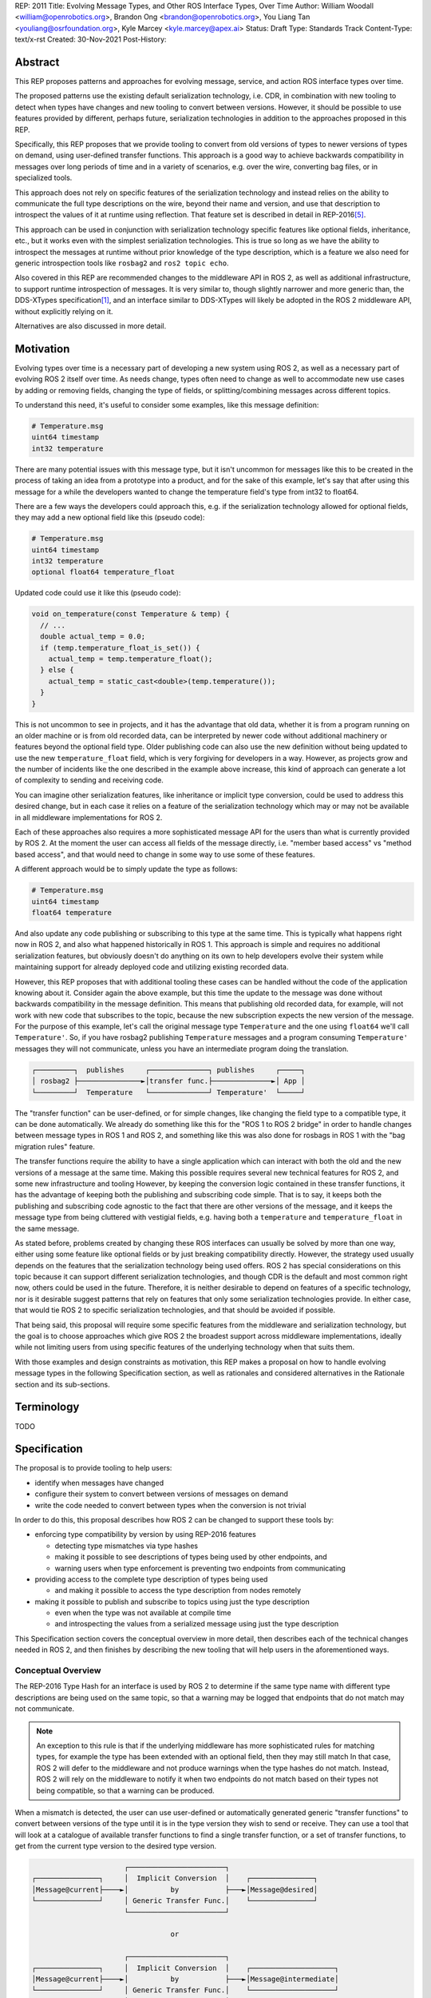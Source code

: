 REP: 2011
Title: Evolving Message Types, and Other ROS Interface Types, Over Time
Author: William Woodall <william@openrobotics.org>, Brandon Ong <brandon@openrobotics.org>, You Liang Tan <youliang@osrfoundation.org>, Kyle Marcey <kyle.marcey@apex.ai>
Status: Draft
Type: Standards Track
Content-Type: text/x-rst
Created: 30-Nov-2021
Post-History:


Abstract
========

This REP proposes patterns and approaches for evolving message, service, and action ROS interface types over time.

The proposed patterns use the existing default serialization technology, i.e. CDR, in combination with new tooling to detect when types have changes and new tooling to convert between versions.
However, it should be possible to use features provided by different, perhaps future, serialization technologies in addition to the approaches proposed in this REP.

Specifically, this REP proposes that we provide tooling to convert from old versions of types to newer versions of types on demand, using user-defined transfer functions.
This approach is a good way to achieve backwards compatibility in messages over long periods of time and in a variety of scenarios, e.g. over the wire, converting bag files, or in specialized tools.

This approach does not rely on specific features of the serialization technology and instead relies on the ability to communicate the full type descriptions on the wire, beyond their name and version, and use that description to introspect the values of it at runtime using reflection.
That feature set is described in detail in REP-2016\ [#rep2016]_.

This approach can be used in conjunction with serialization technology specific features like optional fields, inheritance, etc., but it works even with the simplest serialization technologies.
This is true so long as we have the ability to introspect the messages at runtime without prior knowledge of the type description, which is a feature we also need for generic introspection tools like ``rosbag2`` and ``ros2 topic echo``.

Also covered in this REP are recommended changes to the middleware API in ROS 2, as well as additional infrastructure, to support runtime introspection of messages.
It is very similar to, though slightly narrower and more generic than, the DDS-XTypes specification\ [1]_, and an interface similar to DDS-XTypes will likely be adopted in the ROS 2 middleware API, without explicitly relying on it.

Alternatives are also discussed in more detail.

Motivation
==========

Evolving types over time is a necessary part of developing a new system using ROS 2, as well as a necessary part of evolving ROS 2 itself over time.
As needs change, types often need to change as well to accommodate new use cases by adding or removing fields, changing the type of fields, or splitting/combining messages across different topics.

To understand this need, it's useful to consider some examples, like this message definition:

.. code::

    # Temperature.msg
    uint64 timestamp
    int32 temperature

There are many potential issues with this message type, but it isn't uncommon for messages like this to be created in the process of taking an idea from a prototype into a product, and for the sake of this example, let's say that after using this message for a while the developers wanted to change the temperature field's type from int32 to float64.

There are a few ways the developers could approach this, e.g. if the serialization technology allowed for optional fields, they may add a new optional field like this (pseudo code):

.. code::

    # Temperature.msg
    uint64 timestamp
    int32 temperature
    optional float64 temperature_float

Updated code could use it like this (pseudo code):

.. code::

    void on_temperature(const Temperature & temp) {
      // ...
      double actual_temp = 0.0;
      if (temp.temperature_float_is_set()) {
        actual_temp = temp.temperature_float();
      } else {
        actual_temp = static_cast<double>(temp.temperature());
      }
    }

This is not uncommon to see in projects, and it has the advantage that old data, whether it is from a program running on an older machine or is from old recorded data, can be interpreted by newer code without additional machinery or features beyond the optional field type.
Older publishing code can also use the new definition without being updated to use the new ``temperature_float`` field, which is very forgiving for developers in a way.
However, as projects grow and the number of incidents like the one described in the example above increase, this kind of approach can generate a lot of complexity to sending and receiving code.

You can imagine other serialization features, like inheritance or implicit type conversion, could be used to address this desired change, but in each case it relies on a feature of the serialization technology which may or may not be available in all middleware implementations for ROS 2.

Each of these approaches also requires a more sophisticated message API for the users than what is currently provided by ROS 2.
At the moment the user can access all fields of the message directly, i.e. "member based access" vs "method based access", and that would need to change in some way to use some of these features.

A different approach would be to simply update the type as follows:

.. code::

    # Temperature.msg
    uint64 timestamp
    float64 temperature

And also update any code publishing or subscribing to this type at the same time.
This is typically what happens right now in ROS 2, and also what happened historically in ROS 1.
This approach is simple and requires no additional serialization features, but obviously doesn't do anything on its own to help developers evolve their system while maintaining support for already deployed code and utilizing existing recorded data.

However, this REP proposes that with additional tooling these cases can be handled without the code of the application knowing about it.
Consider again the above example, but this time the update to the message was done without backwards compatibility in the message definition.
This means that publishing old recorded data, for example, will not work with new code that subscribes to the topic, because the new subscription expects the new version of the message.
For the purpose of this example, let's call the original message type ``Temperature`` and the one using ``float64`` we'll call ``Temperature'``.
So, if you have rosbag2 publishing ``Temperature`` messages and a program consuming ``Temperature'`` messages they will not communicate, unless you have an intermediate program doing the translation.

.. code::

    ┌─────────┐  publishes     ┌──────────────┐ publishes     ┌─────┐
    │ rosbag2 ├───────────────►│transfer func.├──────────────►│ App │
    └─────────┘  Temperature   └──────────────┘ Temperature'  └─────┘

The "transfer function" can be user-defined, or for simple changes, like changing the field type to a compatible type, it can be done automatically.
We already do something like this for the "ROS 1 to ROS 2 bridge" in order to handle changes between message types in ROS 1 and ROS 2, and something like this was also done for rosbags in ROS 1 with the "bag migration rules" feature.

.. TODO::

    cite the ros1_bridge rules and the rosbag migration rules

The transfer functions require the ability to have a single application which can interact with both the old and the new versions of a message at the same time.
Making this possible requires several new technical features for ROS 2, and some new infrastructure and tooling
However, by keeping the conversion logic contained in these transfer functions, it has the advantage of keeping both the publishing and subscribing code simple.
That is to say, it keeps both the publishing and subscribing code agnostic to the fact that there are other versions of the message, and it keeps the message type from being cluttered with vestigial fields, e.g. having both a ``temperature`` and ``temperature_float`` in the same message.

As stated before, problems created by changing these ROS interfaces can usually be solved by more than one way, either using some feature like optional fields or by just breaking compatibility directly.
However, the strategy used usually depends on the features that the serialization technology being used offers.
ROS 2 has special considerations on this topic because it can support different serialization technologies, and though CDR is the default and most common right now, others could be used in the future.
Therefore, it is neither desirable to depend on features of a specific technology, nor is it desirable suggest patterns that rely on features that only some serialization technologies provide.
In either case, that would tie ROS 2 to specific serialization technologies, and that should be avoided if possible.

That being said, this proposal will require some specific features from the middleware and serialization technology, but the goal is to choose approaches which give ROS 2 the broadest support across middleware implementations, ideally while not limiting users from using specific features of the underlying technology when that suits them.

With those examples and design constraints as motivation, this REP makes a proposal on how to handle evolving message types in the following Specification section, as well as rationales and considered alternatives in the Rationale section and its sub-sections.

Terminology
===========

TODO


Specification
=============

The proposal is to provide tooling to help users:

- identify when messages have changed
- configure their system to convert between versions of messages on demand
- write the code needed to convert between types when the conversion is not trivial

In order to do this, this proposal describes how ROS 2 can be changed to support these tools by:

- enforcing type compatibility by version by using REP-2016 features

  - detecting type mismatches via type hashes
  - making it possible to see descriptions of types being used by other endpoints, and
  - warning users when type enforcement is preventing two endpoints from communicating

- providing access to the complete type description of types being used

  - and making it possible to access the type description from nodes remotely

- making it possible to publish and subscribe to topics using just the type description

  - even when the type was not available at compile time
  - and introspecting the values from a serialized message using just the type description

This Specification section covers the conceptual overview in more detail, then describes each of the technical changes needed in ROS 2, and then finishes by describing the new tooling that will help users in the aforementioned ways.

Conceptual Overview
-------------------

The REP-2016 Type Hash for an interface is used by ROS 2 to determine if the same type name with different type descriptions are being used on the same topic, so that a warning may be logged that endpoints that do not match may not communicate.

.. note::

    An exception to this rule is that if the underlying middleware has more sophisticated rules for matching types, for example the type has been extended with an optional field, then they may still match
    In that case, ROS 2 will defer to the middleware and not produce warnings when the type hashes do not match.
    Instead, ROS 2 will rely on the middleware to notify it when two endpoints do not match based on their types not being compatible, so that a warning can be produced.

When a mismatch is detected, the user can use user-defined or automatically generated generic "transfer functions" to convert between versions of the type until it is in the type version they wish to send or receive.
They can use a tool that will look at a catalogue of available transfer functions to find a single transfer function, or a set of transfer functions, to get from the current type version to the desired type version.

.. code::

                          ┌───────────────────────┐
    ┌───────────────┐     │  Implicit Conversion  │    ┌───────────────┐
    │Message@current├────►│          by           ├───►│Message@desired│
    └───────────────┘     │ Generic Transfer Func.│    └───────────────┘
                          └───────────────────────┘

                                     or

                          ┌───────────────────────┐
    ┌───────────────┐     │  Implicit Conversion  │    ┌────────────────────┐
    │Message@current├────►│          by           ├───►│Message@intermediate│
    └───────────────┘     │ Generic Transfer Func.│    └────────────────────┘
                          └───────────────────────┘

                                     or

                          ┌───────────────────────┐
    ┌───────────────┐     │ User-defined transfer │          ┌───────────────┐
    │Message@current├────►│ function from current ├───...───►│Message@desired│
    └───────────────┘     │to desired/intermediate│    ▲     └───────────────┘
                          └───────────────────────┘    │
                                                       │
                           possibly other transfer functions

The tool will start with the current type version and see if it can be automatically converted to the desired type version, or if it is accepted as an input to any user-defined transfer functions or if it can be automatically converted into one of the input type versions for the transfer functions.
It will continue to do this until it reaches the desired type version or it fails to find a path from the current to the desired type version.

.. code::

    ┌──────────────────────┐      /topic      ┌─────────────────────────┐
    │Publisher<Message@ABC>├────────X────────►│Subscription<Message@XYZ>│
    └──────────────────────┘                  └─────────────────────────┘
                                  │ │ │
                 remap publisher  │ │ │  and add transfer function
                                  ▼ ▼ ▼
    ┌──────────────────────┐                  ┌─────────────────────────┐
    │Publisher<Message@ABC>│                  │Subscription<Message@XYZ>│
    └─┬────────────────────┘                  └─────────────────────────┘
      │                                                          ▲
      │             ┌─────────────────────────────────┐          │
      ✓ /topic/ABC  │ Transfer Functions for ABC->XYZ │   /topic ✓
      │             │                                 │          │
      │  ┌──────────┴──────────────┐   ┌──────────────┴───────┐  │
      └─►│Subscription<Message@ABC>│   │Publisher<Message@XYZ>├──┘
         └──────────┬──────────────┘   └──────────────┬───────┘
                    │                                 │
                    └─────────────────────────────────┘

Once the set of necessary transfer functions has been identified, the ROS graph can be changed to have one side of the topic be remapped onto a new topic name which indicates it is of a different version than what is desired, and then the transfer function can be run as a component node which subscribes to one version of the message, performs the conversion using the chain of transfer functions, and then publishes the other version of the message.
Tools will assist the user in making these remappings and running the necessary component nodes with the appropriate configurations, either from their launch file or from the command line.

.. TODO::

    discuss the implications for large messages and the possibility of having the transfer functions be colocated with either the publisher or subscription more directly than with component nodes and remapping.

Once the mismatched messages are flowing through the transfer functions, communication should be possible and neither the publishing side nor the subscribing side have any specific knowledge of the conversions taking place or that any conversions are necessary.

.. TODO::

    Extend conceptual overview to describe how this will work with Services and Actions.
    Services, since they are not sensitive to the many-to-many (many publisher) issue, unlike Topics, and because they do not have as many QoS settings that apply to them, they can probably have transfer functions that are plugins, rather than separate component nodes that repeat the service call, like the ros1_bridge.
    Actions will be a combination of topics and services, but will have other considerations in the tooling.

In order to support this vision, these missing features will need to be added into ROS 2 (which were also mentioned in the introduction):

- enforcing type compatibility by version
- making it possible to publish and subscribe to topics using just the type description

These features are described in the following sections.

Type Version Enforcement
------------------------

Enforcing Type Version
^^^^^^^^^^^^^^^^^^^^^^

The Type Hash may be used as an additional constraint to determine if two endpoints (publishers and subscriptions) on a topic should communicate.
Again, whether or not it is used will depend on the underlying middleware and how it determines if types are compatible between endpoints.
Simpler middlewares may not do anything other than check that the type names match, in which case the hash will likely used as an extra comparison to determine compatibility.
However, in more sophisticated middlewares type compatibility can be determined using more complex rules and by looking at the type descriptions themselves, and in those cases the type hash may not be used to determine matching.

When creating a publisher or subscription, the caller normally provides:

- a topic name,
- QoS settings, and
- a topic type name

Where the topic type name is represented as a string and is automatically deduced based on the type given to the function that creates the entity.
The type may be passed as a template parameter in C++ or as an argument to the function in Python.

For example, creating a publisher for the C++ type ``std_msgs::msg::String`` using ``rclcpp`` may result in a topic type name ``"std_msgs/msg/String"``.

All of the above items are used by the middleware to determine if two endpoints should communicate or not, and this REP proposes that the type version be added to this list of provided information.

Nothing needs to change from the user's perspective, as the type version can be extracted automatically based on the topic type given, either at the ``rcl`` layer or in the ``rmw`` implementation itself.
That is to say, how users create things like publishers and subscription should not need to change, no matter which programming language is being used.

However, the type hash would become something that the ``rmw`` implementation is provided and aware of in the course of creating a publisher or subscription.
The decision of whether or not to use that information to enforce type compatibility would be left to the middleware, rather than implementing it as logic in ``rcl`` or other packages above the ``rmw`` API.

The method for implementing the detection and enforcement of type version mismatches is left up to the middleware.
Some middlewares will have tools to handle this without the type hash and others will implement something like what would be possible in the ``rcl`` and above layers using the type hash.
By keeping this a detail of the ``rmw`` implementation, we allow the ``rmw`` implementations to make optimizations where they can.

Recommended Strategy for Enforcing that Type Versions Match
^^^^^^^^^^^^^^^^^^^^^^^^^^^^^^^^^^^^^^^^^^^^^^^^^^^^^^^^^^^

If the middleware has a feature to handle type compatibility already, as is the case with DDS-XTypes which is discussed later, then that can be used to enforce type safety, and then the type hash would only be used for debugging and for storing in recordings.

However, if the middleware lacks this kind of feature, then the recommended strategy for accomplishing this in the ``rmw`` implementation is to simply concatenate the type name and the type hash with double underscores and then use that as the type name given to the underlying middleware.
For example, a type name using this approach may look like this:

.. code::

    sensor_msgs/msg/Image__RIHS01_XXXXXXXXXXXXXXXXXXXX

This has the benefit of "just working" for most middlewares which at least match based on the name of the type, and it is simple, requiring no further custom hooks into the middleware's discovery or matchmaking process.

However, one downside with this approach is that it makes interoperation between ROS 2 and the "native" middleware more difficult, as appending the type hash to the type name is just "one more thing" that you have to contend with when trying to connect non-ROS endpoints to a ROS graph.

Alternative Strategy for Enforcing that Type Versions Match
^^^^^^^^^^^^^^^^^^^^^^^^^^^^^^^^^^^^^^^^^^^^^^^^^^^^^^^^^^^

Sometimes the recommended strategy would interfere with features of the middleware that allow for more complex type compatibility rules, or otherwise interferes with the function of the underlying middleware.
In these cases, it is appropriate to not take the recommended strategy and delegate the matching process and notification entirely to the middleware.

However, in order to increase compatibility between rmw implementations, it is recommended to fulfill the recommended approach whenever possible, even if the type name is not used in determining if two endpoints will match, i.e. in the case that the underlying middleware does something more sophisticated to determine type compatibility but ignores the type name itself.

This recommendation is particularly useful in the case where a DDS based ROS 2 endpoint is talking to another DDS-XTypes based ROS 2 endpoint.
The DDS-XTypes based endpoint then has a chance to "gracefully degrade" to interoperate with the basic DDS based ROS 2 endpoint.
This would not be the case if the DDS-XTypes based ROS 2 endpoint did not include the type hash in the type name, as is suggested with the recommended strategy.

.. TODO::

    We need to confirm whether or not having a different type name prevents DDS-XTypes from working properly.
    We've done some experiments, but we need to summarize the results and confirm the recommendation in the REP specifically geared towards DDS.

Notifying the ROS Client Library
^^^^^^^^^^^^^^^^^^^^^^^^^^^^^^^^

One potential downside to delegating type matching to the rmw implementation is that detecting the mismatch is more complicated.
If ROS 2 is to provide users a warning that two endpoints will not communicate due to their types not matching, it requires there to be a way for the middleware to notify the ROS layer when a topic is not matched due to the type incompatibility.
As some of the following sections describe, it might be that the rules by which the middleware decides on type compatibility are unknown to ROS 2, and so the middleware has to indicate when matches are and are not made.

If the middleware just uses the type name to determine compatibility, then the rmw implementation can compare type hashes, and if they do not match between endpoints then the rmw implementation can notify ROS 2, and a warning can be produced.

Either way, to facilitate this notice, the ``rmw_event_type_t`` shall be extended to include a new event called ``RMW_EVENT_OFFERED_TYPE_INCOMPATIBLE``.
Related functions and structures will also be updated so that the event can be associated with specific endpoints.

Notes for Implementing the Recommended Strategy with DDS
^^^^^^^^^^^^^^^^^^^^^^^^^^^^^^^^^^^^^^^^^^^^^^^^^^^^^^^^

The DDS standard provides an ``on_inconsistent_topic()`` method on the ``ParticipantListener`` class as a callback function which is called when an ``INCONSISTENT_TOPIC`` event is detected.
This event occurs when the topic type does not match between endpoints, and can be used for this purpose, but at the time of writing (July 2022), this feature is not supported across all of the DDS vendors that can be used by ROS 2.

Interactions with DDS-XTypes or Similar Implicit Middleware Features
^^^^^^^^^^^^^^^^^^^^^^^^^^^^^^^^^^^^^^^^^^^^^^^^^^^^^^^^^^^^^^^^^^^^

When using DDS-Xtypes, type compatibility is determined through sophisticated and configurable rules, allowing for things like extensible types, optional fields, implicit conversions, and even inheritance.
Which of these features is supported for use with ROS is out of scope with this REP, but if any of them are in use, then it may be possible for two endpoints to match and communicate even if their ROS 2 type hashes do not match.

In this situation the middleware is responsible for communicating to the rmw layer when an endpoint will not be matched due to type incompatibility.
The ``INCONSISTENT_TOPIC`` event in DDS applies for DDS-XTypes as well, and should be useful in fulfilling this requirement.

Run-Time Interface Reflection
-----------------------------

Run-Time Interface Reflection allows access to the data in the fields of a serialized message buffer when given:

- the serialized message as a ``rmw_serialized_message_t``, basically just an array of bytes as a ``rcutils_uint8_array_t``,
- the message's type description, e.g. received from "type description distribution" or from a bag file, and
- the serialization format, name and version, which was used to create the serialized message, e.g. ``XCDR2`` for ``Extended CDR encoding version 2``

From these inputs, we should be able to access the fields of the message from the serialized message buffer using some programmatic interface, which allows you to:

- list the field names
- list the field types
- access fields by name or index

.. code::

            message_buffer ─┐   ┌───────────────────────────────┐
                            │   │                               │
       message_description ─┼──►│ Run-Time Interface Reflection ├───► Introspection API
                            │   │                               │
      serialization_format ─┘   └───────────────────────────────┘

Given that the scope of inputs and expected outputs is so limited, this feature should ideally be implemented as a separate package, e.g. ``rcl_serialization``, that can be called independently by any downstream packages that might need Run-Time Interface Reflection, e.g. introspection tools, rosbag transport, etc.
This feature can then be combined with the ability to detect type mismatches and obtain type descriptions to facilitate communication between nodes of otherwise incompatible types.

Additionally, it is important to note that this feature is distinct from ROS 2's existing "dynamic" type support (``rosidl_typesupport_introspection_c`` and ``rosidl_typesupport_introspection_cpp``).
The ``rosidl_typesupport_introspection_c*`` generators generate code at compile time for known types that provides reflection for those types.
This new feature, Run-Time Interface Reflection, will support reflection without generated code at compile time, instead dynamically interpreting the type description to provide this reflection.

.. TODO::

    Determine if the generated introspection API needs to continue to exist.
    It might be that we just remove it entirely in favor of the new system described here, or at least merge them, as their API (after initialization) will probably be the same.

.. TODO::

    (wjwwood) I'm realizing now that we probably need to separate this section into two parts, first the reflection API used by the user and the rmw implementation, and then second the rmw implementation specific part, which we could call "Run-Time Type Support"?
    It would be called such because it would be something like "TypeDescription in -> ``rosidl_message_type_support_t`` out"...
    This second part is needed to make truly generic subscriptions and publishers, which until now has been kind of assumed in this section about reflection.

.. TODO::

    This section needs to be updated to be inclusive to at least Services, and then we can also mention Actions, though they are a combination of Topics and Services and so don't need special support probably.

Plugin Interface
^^^^^^^^^^^^^^^^

As Run-Time Interface Reflection is expected to work across any serialization format, the Run-Time Interface Reflection interface needs to be extensible so that the necessary serialization libraries can be loaded to process the serialized message.
Serialization format support in this case will be provided by writing plugins that wrap the serialization libraries that can then provide the Run-Time Interface Reflection feature with the needed facilities.
Therefore, when initializing a Run-Time Interface Reflection instance it will:

- enumerate the supported serialization library plugins in the environment,
- match the given serialization format to appropriate plugins,
- select a plugin if more than one matches the criteria, and then
- dynamically load the plugin for use

These serialization library plugins must implement an interface which provides methods to:

- determine if the plugin can be used for a given serialization type and version,
- provide an API for reflection of a specific type, given the type's description,

  - mainly including the parsed ``TypeDescription`` instance, but also
  - perhaps the original ``.idl`` / ``.msg`` text, and
  - perhaps other extra information,

- provide a ``rosidl_message_type_support_t`` instance given similar information from the previous point

In particular, providing information beyond the ``TypeDescription``, like the ``.idl``  / ``.msg`` text and the serialization library that was used, may be necessary because there might be serialization library or type support specific steps or considerations (e.g. name mangling or ROS specific namespacing) that would not necessarily be captured in the ``.idl`` / ``.msg`` file.

Dealing with Multiple Applicable Plugins for A Serialization Format
"""""""""""""""""""""""""""""""""""""""""""""""""""""""""""""""""""

In the case where there exists multiple applicable plugins for a particular serialization format (e.g. when a user's machine has a plugin for both RTI Connext's CDR library and Fast-CDR), the plugin matching should follow this priority order:

- a user specified override, passed to the matching function, or
- a default defined in the plugin matching function, or else
- the first suitable plugin in alphanumeric sorting order

.. TODO::

    (wjwwood) We should mention here that the (implicitly read-only) reflection described here is just one logical half of what we could do with the type description.
    We could also provide the ability to dynamically define types and/or write to types using the reflection.

    For example, imagine a tool that subscribes to any type (that's just using the RTIR) but then modifies one of the fields by name and then re-publishes it.
    That tool would need the ability to mutate an instance using reflection then serialize it to a buffer.
    You couldn't just iterate with an existing buffer easily, because it would potentially need to grow the buffer.

    Also, consider a "time stamping" tool that subscribes to any message, and then on-the-fly defines a new message that has a timestamp field and a field with the original message in it, fills that out and publishes it.
    That would need the ability to both create a new type from nothing (maybe no more than creating a ``TypeDescription`` instance) as well as a read-write interface to the reflection.
    We don't have to support these things in this REP, but we should at least mention them and state if it is in or out of the scope of the REP.

Tools for Evolving Types
------------------------

The previous sections of the specification have all be working up to supporting the new tools described in this section.

The goal of these new tools is to help users reason about type versions of ROS interfaces, define transfer functions between two versions of a type when necessary, and put the transfer functions to use in their system to handle changes in types that have occurred.

These tools will come in the form of new APIs, integrations with the build system, command-line tools, and integration with existing concepts like launch files.

This section will describe a vision of what is possible with some new tools, but it should not be considered completely prescriptive.
That is to say, after this REP is accepted, tools described in this section may continue to evolve and improve, and even more tools not described here may be added to enable more things.
As always, consider the latest documentation for the various pieces of the reference implementation to get the most accurate details.

Notifying Users when Types Do Not Match
^^^^^^^^^^^^^^^^^^^^^^^^^^^^^^^^^^^^^^^

There should be a warning to users when two endpoints (publisher/subscription or Service server/client, etc.) on the same topic (or service/action) are using different type names or versions and therefore will not communicate.
This warning should be a console logging message, but it should also be possible for the user to get a callback in their own application when this occurs.
How this should happen in the API is described in the Type Version Enforcement section, and it uses the "QoS Event" part of the API.

The warning should include important information, like the GUID of the endpoints involved, the type name(s) and type hash(es), and of course the topic name.
These pieces of information can then be used by the user, with the above mentioned changes to the command line tools, to investigate what is happening and why the types do not match.
The warning may even suggest how to compare the types using the previously described ``ros2 topic compare`` command-line tool.

Tools for Determining if Two Type Versions are Convertible
^^^^^^^^^^^^^^^^^^^^^^^^^^^^^^^^^^^^^^^^^^^^^^^^^^^^^^^^^^

There should be a way for a user to determine if it is possible to convert between two versions of a type without writing a transfer function.
This tool would look at the two type descriptions and determine if a conversion can be done automatically with a generated transfer function.
This will help the user know if they need to write a transfer function or check if one already exists.

This tool might look something like this:

- ``ros2 interface convertible --from-remote-node <node name> <type name> <type hash> --to-local-type <type name> <type hash>``

This tool would query the type description from a remote node, and compare it to the type description of the second type version found locally.
If the two types can be converted without writing any code, then this tool would indicate that on the ``stdout`` and by return code.

There could be ``--from-local-type`` and ``--to-remote-node`` options as well as others too.

.. TODO::

    (wjwwood) we need to come back to this section when we start working on the reference implementation, as more details will be clearer then

Tools for Writing User-Defined Transfer Functions
^^^^^^^^^^^^^^^^^^^^^^^^^^^^^^^^^^^^^^^^^^^^^^^^^

To help users write their own transfer functions, when conversions cannot be done automatically, we need to provide them with build system support and API support in various languages.

The transfer functions will be defined (at least) as a C++ plugin, in the style of component nodes, rviz display plugins, and other instances.
These transfer function plugins can then be loaded and chained together as needed inside of a component node.

.. TODO::

    (wjwwood) we need to figure out if this is how we're gonna handle Services, or if instead they will be plugins rather than component nodes, but component nodes with remapping solves a lot of QoS related issues that arise when you think about instead making the conversions happen as a plugin on the publisher or subscription side with topics.

At the very least we should:

- provide a convenient way to build and install transfer functions from CMake projects
- provide an API to concisely define transfer functions in C/C++
- document how transfer functions are installed, discovered, and run

Documenting how this works will allow support for other build systems and programming languages can be added in the future.
It will also allow users that do not wish to use our helper functions (and the dependencies that come with them) in their projects, e.g. if they would like to use plain CMake and not depend on things like ``ament_cmake``.

The process will look something like this:

- compile the transfer function into a library
- put an entry into the ``ament_index`` which includes the transfer functions details, like which type and versions it converts between, and which library contains it

Putting it into a library allows us to later load the transfer function, perhaps along side other transfer functions, into a single component node which subscribes to the input type topic and publishes to the output type topic.

The interface for a transfer function will look like a modified Subscription callback, receiving a single ROS message (or request or response in the case of Services) as input and returning a single ROS message as output.
The input will use the Run-Time Interface Reflection API and therefore will not be a standard message structure, e.g. ``std_msgs::msg::String`` in C++, but the output may be a concrete structure if that type is available when compiling the transfer function.

The transfer function API for C++ may look something like this:

.. code::

    void
    my_transfer_function(
        const DynamicMessage & input,
        const MessageInfo & input_info,  // type name/hash, etc.
        DynamicMessage & output,
        const MessageInfo & output_info)
    {
        // ... conversion details
    }

    REGISTER_TRANSFER_FUNCTION(my_transfer_function)

Registering a transfer function in an ``ament_cmake`` project might look like this:

.. code::

    create_transfer_function(
        src/my_transfer_function.cpp
        FUNCTION_NAME my_transfer_function
        FROM sensor_msgs/msg/Image RIHS01_XXXXXXXXXXXXXXXXX123
        TO sensor_msgs/msg/Image RIHS01_XXXXXXXXXXXXXXXXXabc
    )

This CMake function would create the library target, link the necessary libraries, and install any files in the ``ament_index`` needed to make the transfer function discoverable by the tools.
This example is the for the simplest case, which we should make easy, but other cases like supporting multiple transfer functions per library, creating the target manually, or even supporting other programming languages would require more complex interfaces too.

.. TODO::

    (wjwwood) come back with more details of this interface as the reference implementation progresses

Tools for Interacting with Available Transfer Functions
^^^^^^^^^^^^^^^^^^^^^^^^^^^^^^^^^^^^^^^^^^^^^^^^^^^^^^^

There should be a way to list and get information about the available transfer functions in your local workspace.
This tool would query the ``ament_index`` and list the available transfer functions found therein.

The tool might look like this:

- ``ros2 interface transfer_functions list``
- ``ros2 interface transfer_functions info <type name> <hash 1> <hash 2>``

The tool might also have options to filter based on the type name, package name providing the type, package name providing the transfer function (not necessarily the same as the package which provides the type itself), etc.

.. TODO::

    (wjwwood) not clear to me if the transfer functions should have names or not. What if you have more than one transfer function for a type versions pair, e.g. more than one conversion for sensor_msgs/msg/Image from ABC to XYZ. I'm not sure why this would happen, but it is technically possible since the packages register them separately.

Tools for Using Transfer Functions
^^^^^^^^^^^^^^^^^^^^^^^^^^^^^^^^^^

Additionally, there should be a tool which will look at the available transfer functions, including the possible automatic conversions, and start the node that will do the conversions if there exists a set of transfer function which would convert between two different versions of a type.

It might look like this:

.. code::

    ros2 interface convert_topic_types \
        --from /topic/old \
        --to /topic \
        --component-container <container name>

This tool would find the set of transfer functions between the types on ``/topic/old`` and ``/topic``, assuming they are the same type at different versions and that there exists the necessary transfer functions, and load them into a component container as a component node.

The tool could run a stand-alone node instance if provided a ``--stand-alone`` option instead of the ``--component-container`` option.

It could also have options like ``--check`` which would check if it could convert the types or not, giving detailed information about why it cannot convert between them if it is not possible.
This could help users understand what transfer functions they need to write to bridge the gap.

This tool would also potentially need to let the user decide which path to take if there exists multiple chains of transfer functions from one version to the other.
For example, if the types are ``Type@ABC`` and ``Type@XYZ``, and there are transfer functions for ``Type@ABC -> Type@DEF``, ``Type@DEF -> Type@XYZ``, ``Type@ABC -> Type@XYZ``, and possibly other paths, then it might need help from the user to know which path to take.
By default it might choose the shortest path and then if there's a tie, one arbitrarily.

There would be similar versions of this tool for Services and Actions as well.

Integration with Launch
^^^^^^^^^^^^^^^^^^^^^^^

With the previously described tool ``ros2 interface convert_topic_types``, you could simply remap topics and execute an instance of it with launch:

.. code::

    <launch>
        <node pkg="ros2cli" exec="ros2" args="bag play /path/to/bag">
            <remap from="/topic" to="/topic/old" />
        </node>
        <node
            pkg="ros2cli"
            exec="ros2"
            args="interface convert_topic_types --from /topic/old --to /topic --stand-alone"
        />
        <node pkg="ros2cli" exec="ros2" args="topic echo /topic" />
    </launch>

However, we can provide some "syntactic sugar" to make it easier, which might look like this:

.. code::

    <launch>
        <node pkg="ros2cli" exec="ros2" args="bag play /path/to/bag">
            <convert_to_local_version topic="/topic" />
        </node>
        <node pkg="ros2cli" exec="ros2" args="topic echo /topic" />
    </launch>

That syntactic sugar can do a lot of things, like:

- remap the topic to something new, like ``/topic/XXX``
- run the node its enclosed in, wait for the topic to come up to check the version
- run any transfer functions in a node to make the conversion from ``/topic/XXX`` to ``/topic``

This could also be extended to support component nodes, rather than stand alone nodes, etc.

Integration with ros2bag
^^^^^^^^^^^^^^^^^^^^^^^^

Similar to the integration with launch, you could run ``ros2 bag play ...`` and the ``ros2 interface convert_topic_types ...`` separately, but we could also provide an option to rosbag itself, which might look like this:

.. code::

    ros2 bag play /path/to/bag --convert-to-local-type /topic

That option would handle the conversion on the fly using the same mechanisms as the command line tool.

Rationale
=========

This section captures further rationales for why the specification is the way it is, and also offers summaries of alternatives considered but not selected for various parts of the specification.

Type Version Enforcement
------------------------

Alternatives
^^^^^^^^^^^^

Evolving Message Definition with Extensible Type
""""""""""""""""""""""""""""""""""""""""""""""""

When defining the ``.idl`` msg file, user can choose to apply annotations to the message definition (DDS XTypes spec v1.3: 7.3.1.2 Annotation Language).
Evolving message type can be achieved by leveraging optional fields and inheritance.
For example, the ``Temperature.idl``  below uses ``@optional`` and ``@extensibility`` in the message definition.

.. code::

    @extensibility(APPENDABLE)
    struct Temperature
    {
        unsigned long long timestamp
        long long temperature
        @optional double temperature_float
    };

Furthermore, an initial test evolving messages with FastDDS, Cyclone, and Connext middleware implementations show that ``@appendable`` and ``@optional`` are implemented in Cyclone and Connext, but not FastDDS (as of Jul 2022).

.. TODO::

    (wjwwood) we need to follow up on this

Handle Detection of Version Mismatch "Above" rmw Layer
""""""""""""""""""""""""""""""""""""""""""""""""""""""

We can choose to utilize ``USER_DATA`` QoS to distribute the type hash during the discovery phase.
The type hash for each participant will then be accessible across all available nodes. By getting the hash through ``user_data`` via the ``rmw`` layer, similar type version matching can be detected.

Prevent Communication of Mismatched Versions "Above" rmw Layer
""""""""""""""""""""""""""""""""""""""""""""""""""""""""""""""

TODO

Run-Time Interface Reflection
-----------------------------

TODO

Plugin Matching and Loading API Example
^^^^^^^^^^^^^^^^^^^^^^^^^^^^^^^^^^^^^^^

The following is an example of how this plugin matching and loading interface could look like, defining new ``rcl`` interfaces; with a plugin wrapping FastCDR v1.0.24 for serialization of ``sensor_msgs/msg/LaserScan`` messages:

.. code::

    // Suppose LaserScanDescription reports that it uses FastCDR v1.0.24 for its serialization
    rcl_runtime_introspection_description_t LaserScanDescription = node->get_type_description("/scan");

    rcl_type_introspection_t * introspection_handle;
    introspection_handle->init();  // Locate local plugins here

    // Plugin name: "fastcdr_v1_0_24"
    const char * plugin_name = introspection_handle->match_plugin(LaserScanDescription->get_serialization_format());
    rcl_serialization_plugin_t * plugin = introspection_handle->load_plugin(plugin_name);

    // If we wanted to force the use of MicroCDR instead
    introspection_handle->match_plugin(LaserScanDescription->get_serialization_format(), "microcdr");

Run-Time Interface Reflection API Example
^^^^^^^^^^^^^^^^^^^^^^^^^^^^^^^^^^^^^^^^^

The following is an example for how the introspection API could look like.
This example will show a read-only interface.

It should comprise several components
- a handler for the message buffer, to handle pre-processing (e.g. decompression)
- a handler for the message description, to keep track of message field names of arbitrary nesting level
- handler functions for message buffer introspection

Also, this example uses the LaserScan message definition: https://github.com/ros2/common_interfaces/blob/foxy/sensor_msgs/msg/LaserScan.msg

.. TODO::

    (methylDragon) Add a reference somehow?

First, the message buffer handler:

.. code::

    struct rcl_buffer_handle_t {
      const void * buffer;  // The buffer should not be modified

      const char * serialization_type;
      rcl_serialization_plugin_t * serialization_plugin;
      rcl_runtime_introspection_description_t * description;  // Convenient to have

      // And some examples of whatever else might be needed to support deserialization or introspection...
      void * serialization_impl;
    }

The message buffer handler should allocate new memory if necessary, or store a pointer to the message buffer otherwise in its ``buffer`` member.

Then, functions should be written that allow for convenient traversal of the type description tree.
These functions should allow a user to get the field names and field types of the top level type, as well as from any nested types.

.. code::

    struct rcl_field_info_t {  // Mirroring Field
        const char * field_name;  // This should be an absolute address (e.g. "header.seq", instead of "seq")

        uint8_t type;
        const char * nested_type_name;  // Populated if the type is not primitive
    };

    // Get descriptions
    rcl_runtime_introspection_description_t LaserScanDescription = node->get_type_description("/scan");
    rcl_runtime_introspection_description_t HeaderDescription = node->get_referenced_description(LaserScanDescription, "Header");

    // All top-level fields from description
    rcl_field_info_t ** fields = get_field_infos(&LaserScanDescription);

    // A single field from description
    rcl_field_info_t * header_field = get_field_info(&LaserScanDescription, "header");

    // A single field from a referenced description
    rcl_field_info_t * stamp_field = get_field_info(&HeaderDescription, "stamp");

    // A nested field from top-level description
    rcl_field_info_t * stamp_field = get_field_info(&LaserScanDescription, "header.stamp");

Finally, there should be functions to obtain the data stored in the message fields.
This could be by value or by reference, depending on what the serialization library supports, for different types.

There minimally needs to be a family of functions to obtain data stored in a single primitive message field, no matter how deeply nested it is.
These need to be created for each primitive type.

The rest of the type introspection machinery can then be built on top of that family of functions, in layers higher than the C API.

.. code::

    rcl_buffer_handle_t * scan_buffer = node->get_processed_buffer(some_raw_buffer);

    // Top-level primitive field
    get_primitive_field_float32(scan_buffer, "scan_time");

    // Nested primitive field
    get_primitive_field_uint32_seq(scan_buffer, "header.seq");

    // Nested primitive field sequence element (overloaded)
    get_field_seq_length(scan_buffer, "header.seq");  // Support function
    get_primitive_field_uint32(scan_buffer, "header.seq", 0);

If we attempt to do the same by reference, the plugin might decide to allocate new memory for the pointer, or return a pointer to existing memory.

.. code::

    // Nested primitive field
    get_primitive_field_uint32_seq_ptr(scan_buffer, "header.seq");

    // Be sure to clean up any dangling pointers
    finalize_field(some_field_data_ptr);

The following should be error cases:

- accessing field data as incorrect type
- accessing or introspecting incorrect/nonexistent field names

.. TODO: (methylDragon) Are there more cases? It feels like there are...

- the raw message buffer should outlive the ``rcl_buffer_handle_t``, since it is not guaranteed that the buffer handle will allocate new memory
- the ``rcl_buffer_handle_t`` should outlive any returned field data pointers, since it is not guaranteed that the serialization plugin will allocate new memory
- however, ``rcl_field_info_t`` objects **do not** have any lifecycle dependencies, since they are merely descriptors

Alternatives
^^^^^^^^^^^^

Name of Run-Time Interface Reflection
"""""""""""""""""""""""""""""""""""""

Other names were considered, like "Runtime Type Introspection", but this name was selected for three main reasons:

- to avoid confusion with C++'s Run-time type information (RTTI)\ [3]_,
- to show it was more than RTTI, but instead was also reflection,

  - like how the RTTR C++ library\ [4]_ differs from normal RTTI, and

- to show that it deals not just with any "type" but specifically ROS's Interfaces


Backwards Compatibility
=======================

TODO


Feature Progress
================

Supporting Feature Development:

- Type Version Enforcement

  - [ ] Add rmw API for notifying user when a topic endpoint was not matched due to type mismatch

  - [ ] Detect when Message versions do not match, prevent matching, notify user:

    - [ ] rmw_fastrtps_cpp
    - [ ] rmw_cyclonedds_cpp
    - [ ] rmw_connextdds

  - [ ] Detect when Service versions do not match, prevent matching, notify user:

    - [ ] rmw_fastrtps_cpp
    - [ ] rmw_cyclonedds_cpp
    - [ ] rmw_connextdds

  - [ ] Detect when Action versions do not match, prevent matching, notify user:

    - [ ] rmw_fastrtps_cpp
    - [ ] rmw_cyclonedds_cpp
    - [ ] rmw_connextdds

- Run-time Interface Reflection:

  - [ ] Prototype "description of type" -> "accessing data fields from buffer" for each rmw vendor:

    - [ ] Fast-DDS
    - [ ] CycloneDDS
    - [ ] RTI Connext Pro

  - [ ] Prototype "description of type" -> "create datareaders/writers" for each rmw vendor:

    - [ ] Fast-DDS
    - [ ] CycloneDDS
    - [ ] RTI Connext Pro

  - [ ] Implement reflection API in ``rcl_serialization`` package, providing (de)serialization with just a description
  - [ ] Implement single "plugin" using Fast-CDR (tentatively)
  - [ ] Implement plugin system, allowing for multiple backends for (X)CDR
  - [ ] Implement at least one other (X)CDR backend, perhaps based on RTI Connext Pro

  - [ ] Add "description of type" -> ``rosidl_message_type_support_t`` to ``rmw`` API

    - [ ] rmw_fastrtps_cpp
    - [ ] rmw_cyclonedds_cpp
    - [ ] rmw_connextdds

  - [ ] Add "description of type" -> ``rosidl_service_type_support_t`` to ``rmw`` API

    - [ ] rmw_fastrtps_cpp
    - [ ] rmw_cyclonedds_cpp
    - [ ] rmw_connextdds

  - [ ] Update APIs for rclcpp to support using TypeDescription instances to create entities:

    - [ ] Topics
    - [ ] Services
    - [ ] Actions

  - [ ] Update APIs for rclpy to support using TypeDescription instances to create entities:

    - [ ] Topics
    - [ ] Services
    - [ ] Actions

Tooling Development:

- [ ] Command-line tool for determining if two versions of a type are convertible

- [ ] CMake and C++ APIs for writing transfer functions, including usage documentation
- [ ] Command-line tools for interacting with user-defined transfer functions
- [ ] Command-line tool for starting a conversion node between two versions of a type

- [ ] Integration with launch, making it easier to set up conversions in launch files

- [ ] Integration with rosbag2

  - [ ] Use recorded type description metadata to create subscriptions without needing the type to be built locally
  - [ ] Use recorded metadata to create publishers from descriptions in bag


References
==========

.. [#rep2016] REP 2016: ROS 2 Interface Type Descriptions
   (https://www.ros.org/reps/rep-2016.html)

.. [1] DDS-XTYPES 1.3
   (https://www.omg.org/spec/DDS-XTypes/1.3/About-DDS-XTypes/)

.. [2] IDL - Interface Definition and Language Mapping
   (http://design.ros2.org/articles/idl_interface_definition.html)

.. [3] Run-time type information
   (https://en.wikipedia.org/wiki/Run-time_type_information)

.. [4] RTTR (Run Time Type Reflection): An open source library, which adds reflection to C++
   (https://www.rttr.org/)


Copyright
=========

This document has been placed in the public domain.


..
   Local Variables:
   mode: indented-text
   indent-tabs-mode: nil
   sentence-end-double-space: t
   fill-column: 70
   coding: utf-8
   End:
